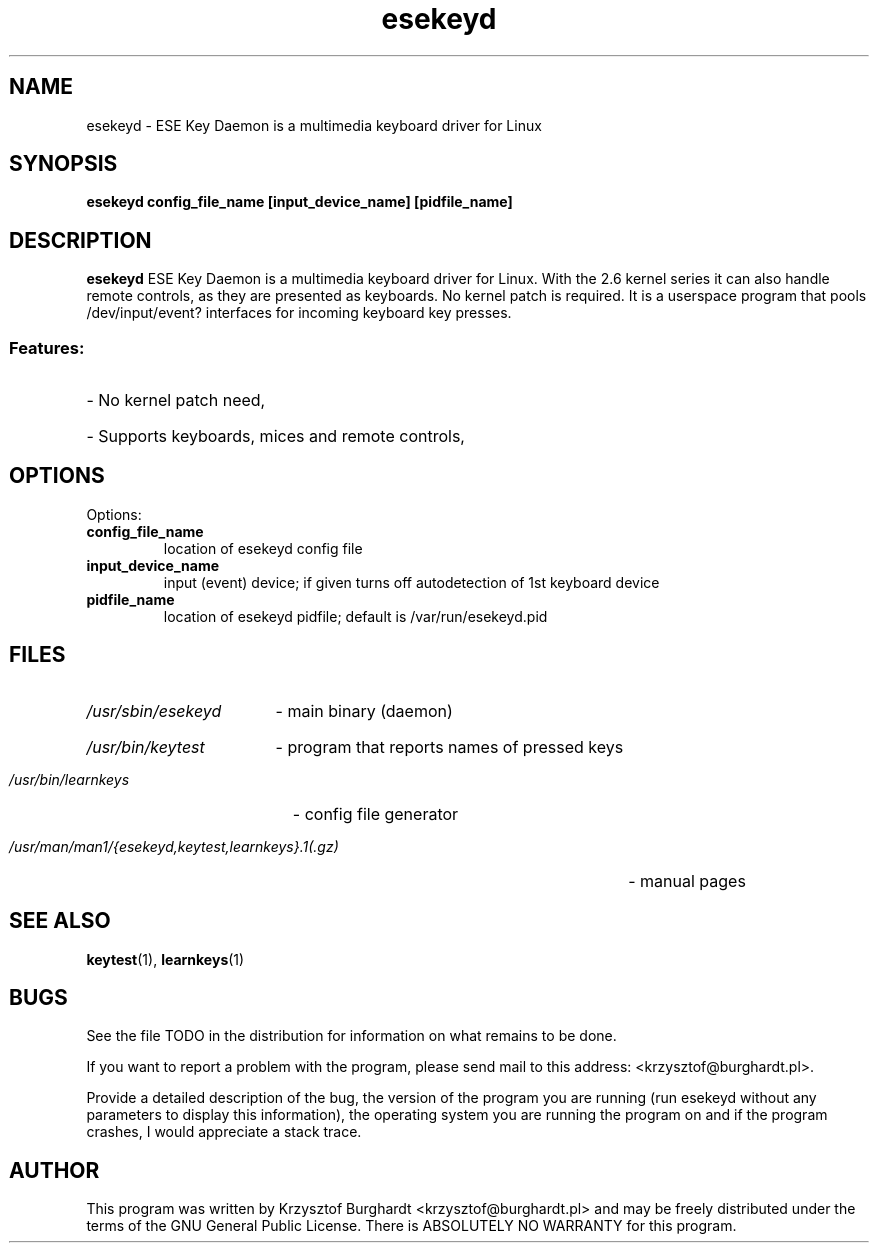 .\" esekeyd.1 --
.\"
.\" Copyright (c) 2006 Krzysztof Burghardt
.\"
.TH esekeyd 1 "21 Feb 2006" "Linux Utilities" "Linux Manual"
.SH NAME
esekeyd \- ESE Key Daemon is a multimedia keyboard driver for Linux
.SH SYNOPSIS
.BI "esekeyd config_file_name [input_device_name] [pidfile_name]"
.SH DESCRIPTION
.B esekeyd
ESE Key Daemon is a multimedia keyboard driver for Linux.
With the 2.6 kernel series it can also handle remote controls,
as they are presented as keyboards. No kernel patch is required.
It is a userspace program that pools /dev/input/event?
interfaces for incoming keyboard key presses.
.SS
Features:
.HP
- No kernel patch need,
.HP
- Supports keyboards, mices and remote controls,
.SH OPTIONS
Options:
.TP
.B config_file_name
location of esekeyd config file
.TP
.B input_device_name
input (event) device; if given turns off autodetection of 1st keyboard device
.TP
.B pidfile_name
location of esekeyd pidfile; default is /var/run/esekeyd.pid
.SH FILES
.HP
.I /usr/sbin/esekeyd
- main binary (daemon)
.HP
.I /usr/bin/keytest
- program that reports names of pressed keys
.HP
.I /usr/bin/learnkeys
- config file generator
.HP
.I /usr/man/man1/{esekeyd,keytest,learnkeys}.1(.gz)
- manual pages
.SH "SEE ALSO"
.BR keytest (1),
.BR learnkeys (1)
.SH BUGS
See the file TODO in the distribution for information on what
remains to be done.
.PP
If you want to report a problem with the program, please send mail to
this address: <krzysztof@burghardt.pl>.
.PP
Provide a detailed description of the bug, the version of the program
you are running (run esekeyd without any parameters to display this information),
the operating system you are running the program on and
if the program crashes, I would appreciate a stack trace.
.SH AUTHOR
This program was written by Krzysztof Burghardt
<krzysztof@burghardt.pl> and may be freely
distributed under the terms of the GNU General Public License.
There is ABSOLUTELY NO WARRANTY for this program.
